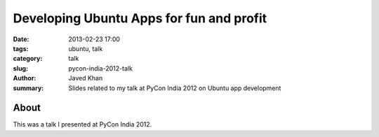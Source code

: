 Developing Ubuntu Apps for fun and profit
#########################################

:date: 2013-02-23 17:00
:tags: ubuntu, talk
:category: talk
:slug: pycon-india-2012-talk
:author: Javed Khan
:summary: Slides related to my talk at PyCon India 2012 on Ubuntu app development

About
=====

This was a talk I presented at PyCon India 2012.

.. raw:: html

    <iframe src="https://docs.google.com/presentation/d/1FCkHcZ8cim0oy58sOcG7xeyL4HKmP4v8xR4_wdnLYxM/embed?start=false&loop=false&delayms=3000" frameborder="0" width="480" height="389" allowfullscreen="true" mozallowfullscreen="true" webkitallowfullscreen="true"></iframe>
